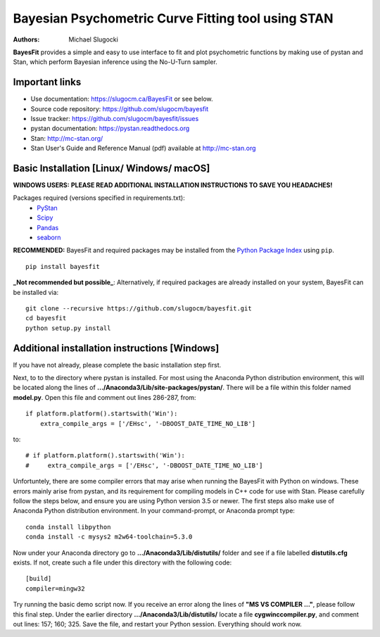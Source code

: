 Bayesian Psychometric Curve Fitting tool using STAN
====================================

.. image:: https://github.com/SlugocM/bayesfit/blob/master/logos/logo.png
    :alt: BayesFit Logo
    :scale: 50 %

|pypi|

:Authors:
    Michael Slugocki

**BayesFit** provides a simple and easy to use interface to fit and plot psychometric functions by making use of pystan and Stan, which perform Bayesian inference using the No-U-Turn sampler.  

Important links
---------------
- Use documentation: https://slugocm.ca/BayesFit or see below.
- Source code repository: https://github.com/slugocm/bayesfit
- Issue tracker: https://github.com/slugocm/bayesfit/issues

- pystan documentation: https://pystan.readthedocs.org
- Stan: http://mc-stan.org/
- Stan User's Guide and Reference Manual (pdf) available at http://mc-stan.org


Basic Installation [Linux/ Windows/ macOS]
------------------

**WINDOWS USERS:** 
**PLEASE READ ADDITIONAL INSTALLATION INSTRUCTIONS TO SAVE YOU HEADACHES!**

Packages required (versions specified in requirements.txt): 
    - `PyStan <http://mc-stan.org/users/interfaces/pystan>`_
    - `Scipy <https://www.scipy.org/>`_
    - `Pandas <http://pandas.pydata.org/>`_
    - `seaborn <https://seaborn.pydata.org/>`_


**RECOMMENDED:** BayesFit and required packages may be installed from the `Python Package Index
<https://pypi.python.org/pypi>`_ using ``pip``.

::

   pip install bayesfit

**_Not recommended but possible_**: Alternatively, if required packages are already installed on your system, BayesFit can be installed via:

::

   git clone --recursive https://github.com/slugocm/bayesfit.git
   cd bayesfit
   python setup.py install


Additional installation instructions [Windows]
------------------
If you have not already, please complete the basic installation step first.

Next, to to the directory where pystan is installed.  For most using the Anaconda Python distribution environment, this will be located along the lines of **.../Anaconda3/Lib/site-packages/pystan/**.  There will be a file within this folder named **model.py**.  Open this file and comment out lines 286-287, from:
::
    if platform.platform().startswith('Win'):
        extra_compile_args = ['/EHsc', '-DBOOST_DATE_TIME_NO_LIB']
to:
::
    # if platform.platform().startswith('Win'):
    #     extra_compile_args = ['/EHsc', '-DBOOST_DATE_TIME_NO_LIB']



Unfortuntely, there are some compiler errors that may arise when running the BayesFit with Python on windows.  These errors mainly arise from pystan, and its requirement for compiling models in C++ code for use with Stan.  Please carefully follow the steps below, and ensure you are using Python version 3.5 or newer. The first steps also make use of Anaconda Python distribution environment. In your command-prompt, or Anaconda prompt type: 

::

    conda install libpython
    conda install -c mysys2 m2w64-toolchain=5.3.0
   
Now under your Anaconda directory go to **.../Anaconda3/Lib/distutils/** folder and see if a file labelled **distutils.cfg** exists.  If not, create such a file under this directory with the following code:

::

    [build]
    compiler=mingw32

Try running the basic demo script now.  If you receive an error along the lines of **"MS VS COMPILER ..."**, please follow this final step. Under the earlier directory **.../Anaconda3/Lib/distutils/** locate a file **cygwinccompiler.py**, and comment out lines: 157; 160; 325.  Save the file, and restart your Python session.  Everything should work now.    



.. |pypi| image:: https://badge.fury.io/py/bayesfit.png
    :target: https://badge.fury.io/py/bayesfit
    :alt: pypi version
    
.. |travis| image:: https://travis-ci.org/slugocm/bayesfit.png?branch=master
    :target: https://travis-ci.org/slugocm/bayesfit
    :alt: travis-ci build status
